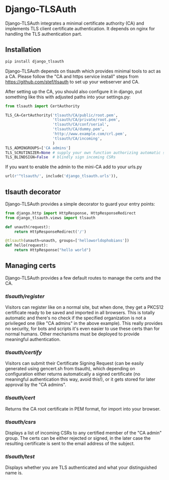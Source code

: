 * Django-TLSAuth

Django-TLSAuth integrates a minimal certificate authority (CA) and
implements TLS client certificate authentication. It depends on nginx
for handling the TLS authentication part.

** Installation
#+BEGIN_SRC sh
   pip install django_tlsauth
#+END_SRC
   Django-TLSAuth depends on tlsauth which provides minimal tools to
   act as a CA. Please follow the "CA and https service install" steps
   from https://github.com/stef/tlsauth to set up your webserver and CA.

   After setting up the CA, you should also configure it in django,
   put something like this with adjusted paths into your settings.py:
#+BEGIN_SRC python
from tlsauth import CertAuthority

TLS_CA=CertAuthority('tlsauth/CA/public/root.pem',
                     'tlsauth/CA/private/root.pem',
                     'tlsauth/CA/conf/serial',
                     'tlsauth/CA/dummy.pem',
                     'http://www.example.com/crl.pem',
                     'tlsauth/CA/incoming',
                     )
TLS_ADMINGROUPS=['CA admins']
TLS_SCRUTINIZER=None # supply your own function authorizing automatic signatures
TLS_BLINDSIGN=False  # blindly sign incoming CSRs
#+END_SRC

   If you want to enable the admin to the mini-CA add to your urls.py
#+BEGIN_SRC python
url(r'^tlsauth/', include('django_tlsauth.urls')),
#+END_SRC


** tlsauth decorator
Django-TLSAuth provides a simple decorator to guard your entry points:
#+BEGIN_SRC python
from django.http import HttpResponse, HttpResponseRedirect
from django_tlsauth.views import tlsauth

def unauth(request):
    return HttpResponseRedirect('/')

@tlsauth(unauth=unauth, groups=['helloworldophobians'])
def hello(request):
    return HttpResponse("hello world")
#+END_SRC

** Managing certs
Django-TLSAuth provides a few default routes to manage the certs and
the CA.

*** /tlsauth/register/
Visitors can register like on a normal site, but when done, they get a
PKCS12 certificate ready to be saved and imported in all
browsers. This is totally automatic and there's no check if the
specified organization is not a privileged one (like "CA admins" in
the above example). This really provides no security, for bots and
scripts it's even easier to use these certs than for normal humans.
Other mechanisms must be deployed to provide meaningful authentication.

*** /tlsauth/certify/
Visitors can submit their Certificate Signing Request (can be easily
generated using gencert.sh from tlsauth), which depending on
configuration either returns automatically a signed certificate (no
meaningful authentication this way, avoid this!), or it gets stored
for later approval by the "CA admins".

*** /tlsauth/cert/
Returns the CA root certificate in PEM format, for import into your browser.


*** /tlsauth/csrs/
Displays a list of incoming CSRs to any certified member of the "CA
admin" group. The certs can be either rejected or signed, in the later
case the resulting certificate is sent to the email address of the
subject.

*** /tlsauth/test/
Displays whether you are TLS authenticated and what your distinguished name is.
